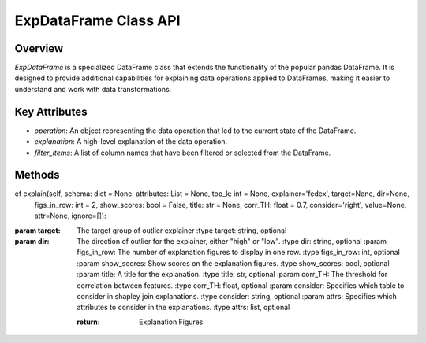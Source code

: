 .. _exp_dataframe:

=============================================
ExpDataFrame Class API
=============================================

Overview
--------

`ExpDataFrame` is a specialized DataFrame class that extends the functionality of the popular pandas DataFrame. It is designed to provide additional capabilities for explaining data operations applied to DataFrames, making it easier to understand and work with data transformations.

.. inheritance-diagram:: ExpDataFrame
   :parts: 1

Key Attributes
--------------

- `operation`: An object representing the data operation that led to the current state of the DataFrame.
- `explanation`: A high-level explanation of the data operation.
- `filter_items`: A list of column names that have been filtered or selected from the DataFrame.

Methods
-------
ef explain(self, schema: dict = None, attributes: List = None, top_k: int = None, explainer='fedex', target=None, dir=None,
                figs_in_row: int = 2, show_scores: bool = False, title: str = None, corr_TH: float = 0.7, consider='right', value=None, attr=None, ignore=[]):


.. method:: explain(schema=None, attributes=None, top_k=1, figs_in_row=2, show_scores=False, title=None, corr_TH=0.7)

    Generate explanations for the DataFrame based on the applied data operation.

    :param schema: A dictionary specifying result columns and optionally renaming columns.
    :type schema: dict, optional
    :param attributes: A list of specific columns to consider in the explanation.
    :type attributes: list, optional
    :param top_k: The number of top explanations to generate.
    :type top_k: int, optional
    :param explainer: The explainer the user wishes to use for the explanation generation.
    :type explainer: string, optional
:param target: The target group of outlier explainer
    :type target: string, optional
:param dir: The direction of outlier for the explainer, either "high" or "low".
    :type dir: string, optional
    :param figs_in_row: The number of explanation figures to display in one row.
    :type figs_in_row: int, optional
    :param show_scores: Show scores on the explanation figures.
    :type show_scores: bool, optional
    :param title: A title for the explanation.
    :type title: str, optional
    :param corr_TH: The threshold for correlation between features.
    :type corr_TH: float, optional
    :param consider: Specifies which table to consider in shapley join explanations.
    :type consider: string, optional
    :param attrs: Specifies which attributes to consider in the explanations.
    :type attrs: list, optional

    :return: Explanation Figures

.. method:: present_deleted_correlated(figs_in_row=2)

    Generate explanations for features that were removed due to high correlation with other features.

    :param figs_in_row: The number of explanation figures to display in one row.
    :type figs_in_row: int, optional
    :return: Explanation Figures

.. method:: copy(deep=True)

    Create a copy of the `ExpDataFrame`.

    :param deep: If `True`, make a deep copy, including data and indices.
    :type deep: bool, optional
    :return: A copy of the `ExpDataFrame`.
